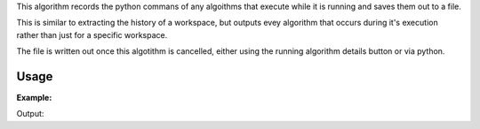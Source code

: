 .. algorithm::

.. summary::

.. alias::

.. properties::

This algorithm records the python commans of any algoithms that execute while it is running and saves them out to a file.

This is similar to extracting the history of a workspace, but outputs evey algorithm that occurs during it's execution rather than just for a specific workspace.

The file is written out once this algotithm is cancelled, either using the running algorithm details button or via python.


Usage
-----

**Example:**


.. testcode:: RecordPythonScript
    
    from threading import Thread
    import os, time

    #find a suitable directory to save the file
    fileDir = config["defaultsave.directory"]
    if not os.path.isdir(fileDir):
        #use the users home directory if default save is not set
        fileDir = os.path.expanduser('~')
    outputFile = os.path.join(fileDir,"MyRecording.py")

    def startRecording():
        try:
            RecordPythonScript(outputFile)
        except RuntimeError:
            pass
    thread = Thread(target = startRecording)
    thread.start()

    # a short pause to allow the thread to start
    time.sleep(0.1)

    ws = CreateSampleWorkspace("Event","Multiple Peaks")
    wsOut=CreateFlatEventWorkspace(ws,RangeStart=15000,RangeEnd=18000)
    wsOut=RebinToWorkspace(wsOut,ws,PreserveEvents=True)

    # This will cancel the rocording algorithm
    # you can do the same in the GUI 
    # by clicking on the details button on the bottom right
    AlgorithmManager.newestInstanceOf("RecordPythonScript").cancel()
    thread.join()

    #Load and print the resulting file
    print "The result file has the following python recorded"
    with open(outputFile, "r") as file:
        print file.read().rstrip()

    #cleanup
    os.remove(outputFile)

Output:

.. testoutput:: RecordPythonScript
    :options: +NORMALIZE_WHITESPACE

    The result file has the following python recorded
    CreateSampleWorkspace(OutputWorkspace='ws',WorkspaceType='Event',Function='Multiple Peaks',UserDefinedFunction='',NumBanks='2',BankPixelWidth='10',NumEvents='1000',Random='0',XUnit='TOF',XMin='0',XMax='20000',BinWidth='200')
    CreateFlatEventWorkspace(InputWorkspace='ws',RangeStart='15000',RangeEnd='18000',OutputWorkspace='wsOut')
    RebinToWorkspace(WorkspaceToRebin='wsOut',WorkspaceToMatch='ws',OutputWorkspace='wsOut',PreserveEvents='1')




.. categories::

